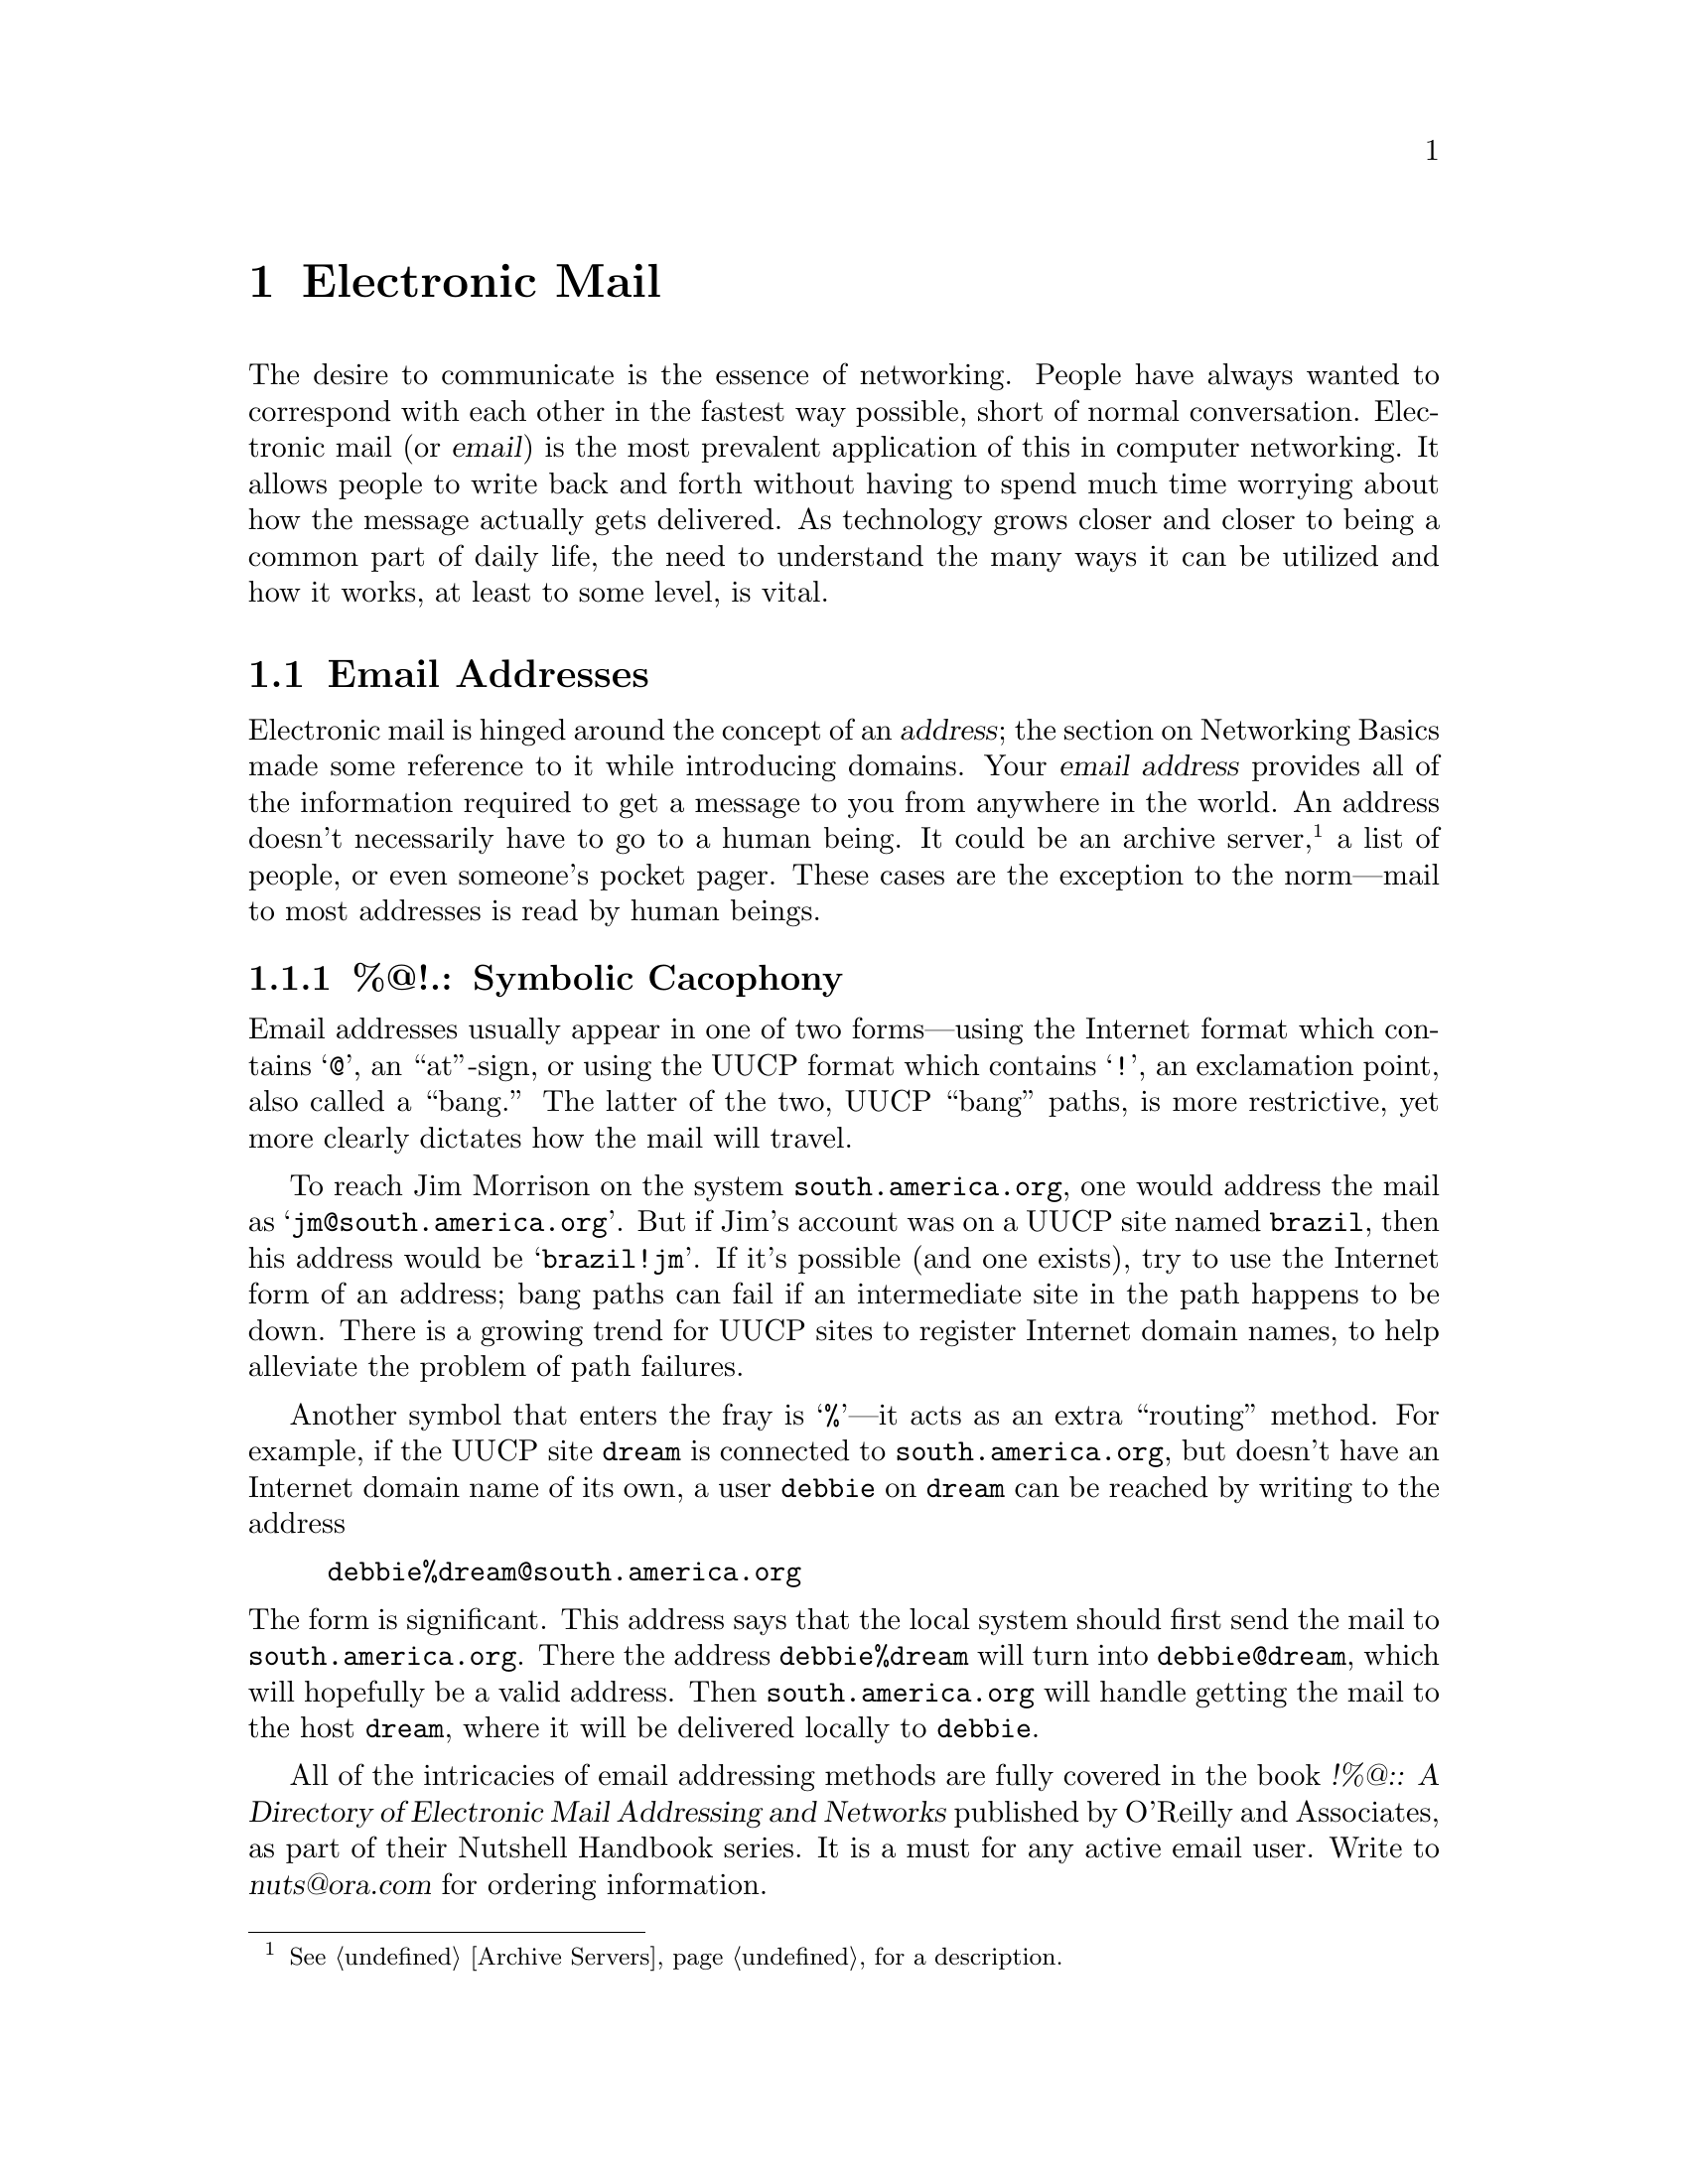 @c -*-tex-*-
@node Electronic Mail, FTP, Basics, Top
@chapter Electronic Mail
@cindex Electronic Mail
@menu
@end menu

@c old @footnote{@xref{ISDN} for more info on ISDN.})

The desire to communicate is the essence of networking.  People have
always wanted to correspond with each other in the fastest way
possible, short of normal conversation.  Electronic mail (or
@dfn{email}) is the most prevalent application of this in computer
networking.  It allows people to write back and forth without having
to spend much time worrying about how the message actually gets
delivered.  As technology grows closer and closer to being a common
part of daily life, the need to understand the many ways it can be
utilized and how it works, at least to some level, is vital.
@c part of daily life (as has been evidenced by the ISDN effort, the need
@c to understand the many ways it can be utilized and how it works, at
@c least to some level, is vital.

@node Addresses, Lists, Electronic Mail, Electronic Mail
@section Email Addresses
@menu
@end menu

Electronic mail is hinged around the concept of an @dfn{address}; the
section on Networking Basics made some reference to it while
introducing domains.  Your @dfn{email address} provides all of the
information required to get a message to you from anywhere in the
world.  An address doesn't necessarily have to go to a human being.
It could be an archive server,@footnote{@xref{Archive Servers}, for a
description.} a list of people, or even someone's pocket pager.  These
cases are the exception to the norm---mail to most addresses is read
by human beings.
@cindex address, email
@cindex archive servers
@cindex domains

@node Symbolic Cacophony
@subsection %@@!.: Symbolic Cacophony

Email addresses usually appear in one of two forms---using the
Internet format which contains @samp{@@}, an ``at''-sign, or using the
UUCP format which contains @samp{!}, an exclamation point, also called
a ``bang.''  The latter of the two, UUCP ``bang'' paths, is more
restrictive, yet more clearly dictates how the mail will travel.
@cindex bang path
@cindex UUCP

To reach Jim Morrison on the system @code{south.america.org}, one
would address the mail as @samp{jm@@south.america.org}.  But if Jim's
account was on a UUCP site named @code{brazil}, then his address
would be @samp{brazil!jm}.  If it's possible (and one exists), try to
use the Internet form of an address; bang paths can fail if an
intermediate site in the path happens to be down.  There is a growing
trend for UUCP sites to register Internet domain names, to help
alleviate the problem of path failures.
@cindex domains

Another symbol that enters the fray is @samp{%}---it acts as an extra
``routing'' method.  For example, if the UUCP site @code{dream} is
connected to @code{south.america.org}, but doesn't have an Internet
domain name of its own, a user @code{debbie} on @code{dream} can be
reached by writing to the address
@c not smallexample!
@example
debbie%dream@@south.america.org
@end example

@noindent
The form is significant.  This address says that the local system
should first send the mail to @code{south.america.org}.  There the
address @code{debbie%dream} will turn into @code{debbie@@dream}, which
will hopefully be a valid address.  Then @code{south.america.org} will
handle getting the mail to the host @code{dream}, where it will be
delivered locally to @code{debbie}.

All of the intricacies of email addressing methods are fully covered
in the book @cite{!%@@:: A Directory of Electronic Mail Addressing and
Networks} published by O'Reilly and Associates, as part of their
Nutshell Handbook series.  It is a must for any active email user.
Write to @var{nuts@@ora.com} for ordering information.
@cindex Nutshell Books

@node Sending and Receiving Mail
@subsection Sending and Receiving Mail

We'll make one quick diversion from being OS-neuter here, to show you
what it will look like to send and receive a mail message on a Unix
system.  Check with your system administrator for specific
instructions related to mail at your site.

A person sending the author mail would probably do something like this:
@smallexample
% mail brendan@@cs.widener.edu
Subject: print job's stuck

I typed `print babe.gif' and it didn't work! Why??
@end smallexample

@noindent
The next time the author checked his mail, he would see it listed in
his mailbox as:

@smallexample
% mail
"/usr/spool/mail/brendan": 1 messages 1 new 1 unread
 U  1 joeuser@@foo.widene Tue May  5 20:36   29/956   print job's stuck
?
@end smallexample

@noindent
which gives information on the sender of the email, when it was sent,
and the subject of the message.  He would probably use the
@samp{reply} command of Unix mail to send this response:

@smallexample
@group
? r
To: joeuser@@foo.widener.edu
Subject: Re: print job's stuck

You shouldn't print binary files like GIFs to a printer!

Brendan
@end group
@end smallexample

Try sending yourself mail a few times, to get used to your system's
mailer.  It'll save a lot of wasted aspirin for both you and your
system administrator.

@node Mail Header
@subsection Anatomy of a Mail Header
@cindex headers
@cindex RFC-822, email format

An electronic mail message has a specific structure to it that's
common across every type of computer system.@footnote{The standard is
written down in RFC-822.  @xref{RFCs} for more info on how to get copies
of the various RFCs.}  A sample would be:

@smallexample
From bush@@hq.mil Sat May 25 17:06:01 1991
Received: from hq.mil by house.gov with SMTP id AA21901
  (4.1/SMI for dan@@house.gov); Sat, 25 May 91 17:05:56 -0400
Date: Sat, 25 May 91 17:05:56 -0400
From: The President <bush@@hq.mil>
Message-Id: <9105252105.AA06631@@hq.mil>
To: dan@@senate.gov
Subject: Meeting

Hi Dan .. we have a meeting at 9:30 a.m. with the Joint Chiefs. Please
don't oversleep this time.
@end smallexample

@noindent
The first line, with @samp{From} and the two lines for
@samp{Received:} are usually not very interesting.  They give the
``real'' address that the mail is coming from (as opposed to the
address you should reply to, which may look much different), and what
places the mail went through to get to you.  Over the Internet, there
is always at least one @samp{Received:} header and usually no more
than four or five.  When a message is sent using UUCP, one
@samp{Received:} header is added for each system that the mail passes
through.  This can often result in more than a dozen @samp{Received:}
headers.  While they help with dissecting problems in mail delivery,
odds are the average user will never want to see them.  Most mail
programs will filter out this kind of ``cruft'' in a header.
@cindex UUCP

The @samp{Date:} header contains the date and time the message was
sent.  Likewise, the ``good'' address (as opposed to ``real'' address)
is laid out in the @samp{From:} header.  Sometimes it won't include
the full name of the person (in this case @samp{The President}), and
may look different, but it should always contain an email address of
some form.

The @samp{Message-ID:} of a message is intended mainly for tracing
mail routing, and is rarely of interest to normal users.  Every
@samp{Message-ID:} is guaranteed to be unique.

@samp{To:} lists the email address (or addresses) of the recipients of
the message.  There may be a @samp{Cc:} header, listing additional
addresses.  Finally, a brief subject for the message goes in the
@samp{Subject:} header.

The exact order of a message's headers may vary from system to system,
but it will always include these fundamental headers that are vital to
proper delivery.

@node Bounced Mail,  , Mail Header, Addresses
@subsection Bounced Mail
@cindex address, email
@cindex bounce, mail delivery

When an email address is incorrect in some way (the system's name is
wrong, the domain doesn't exist, whatever), the mail system will
@dfn{bounce} the message back to the sender, much the same way that
the Postal Service does when you send a letter to a bad street
address.  The message will include the reason for the bounce; a common
error is addressing mail to an account name that doesn't exist.  For
example, writing to Lisa Simpson at Widener University's Computer
Science department will fail, because she doesn't have an
account.@footnote{Though if she asked, we'd certainly give her one.}
@cindex domains

@smallexample
@group
From: Mail Delivery Subsystem <MAILER-DAEMON>
Date: Sat, 25 May 91 16:45:14 -0400
To: mg@@gracie.com
Cc: Postmaster@@cs.widener.edu
Subject: Returned mail: User unknown

   ----- Transcript of session follows -----
While talking to cs.widener.edu:
>>> RCPT To:<lsimpson@@cs.widener.edu>
<<< 550 <lsimpson@@cs.widener.edu>... User unknown
550 lsimpson... User unknown
@end group
@end smallexample

@noindent
As you can see, a carbon copy of the message (the @samp{Cc:} header
entry) was sent to the postmaster of Widener's CS department.  The
@dfn{Postmaster} is responsible for maintaining a reliable mail system
on his system.  Usually postmasters at sites will attempt to aid you
in getting your mail where it's supposed to go.  If a typing error was
made, then try re-sending the message.  If you're sure that the
address is correct, contact the postmaster of the site directly and
ask him how to properly address it.
@cindex postmaster

The message also includes the text of the mail, so you don't have to
retype everything you wrote.

@smallexample
   ----- Unsent message follows -----
Received: by cs.widener.edu id AA06528; Sat, 25 May 91 16:45:14 -0400
Date: Sat, 25 May 91 16:45:14 -0400
From: Matt Groening <mg@@gracie.com>
Message-Id: <9105252045.AA06528@@gracie.com>
To: lsimpson@@cs.widener.edu
Subject: Scripting your future episodes
Reply-To: writing-group@@gracie.com

@var{@dots{} verbiage @dots{}}
@end smallexample

@noindent
The full text of the message is returned intact, including any headers
that were added.  This can be cut out with an editor and fed right
back into the mail system with a proper address, making redelivery a
relatively painless process.

@node Lists
@section Mailing Lists
@cindex mailing list

People that share common interests are inclined to discuss their hobby
or interest at every available opportunity.  One modern way to aid in
this exchange of information is by using a @dfn{mailing
list}---usually an email address that redistributes all mail sent to
it back out to a list of addresses.  For example, the Sun Managers
mailing list (of interest to people that administer computers
manufactured by Sun) has the address
@samp{sun-managers@@eecs.nwu.edu}.  Any mail sent to that address will
``explode'' out to each person named in a file maintained on a
computer at Northwestern University.

@cindex administrivia
@cindex Sun Managers
Administrative tasks (sometimes referred to as @dfn{administrivia})
are often handled through other addresses, typically with the suffix
@samp{-request}.  To continue the above, a request to be added to or
deleted from the Sun Managers list should be sent to
@samp{sun-managers-request@@eecs.nwu.edu}.

When in doubt, try to write to the @samp{-request} version of a
mailing list address first; the other people on the list aren't
interested in your desire to be added or deleted, and can certainly do
nothing to expedite your request.  Often if the administrator of a
list is busy (remember, this is all peripheral to real jobs and real
work), many users find it necessary to ask again and again, often with
harsher and harsher language, to be removed from a list.  This does
nothing more than waste traffic and bother everyone else receiving the
messages.  If, after a reasonable amount of time, you still
haven't succeeded to be removed from a mailing list, write to the
postmaster at that site and see if they can help.
@cindex postmaster

Exercise caution when replying to a message sent by a mailing list.  If
you wish to respond to the author only, make @emph{sure} that the only
address you're replying to is that person, and not the entire list.
Often messages of the sort ``Yes, I agree with you completely!'' will
appear on a list, boring the daylights out of the other readers.  Likewise,
if you explicitly do want to send the message to the whole list,
you'll save yourself some time by checking to make sure it's indeed
headed to the whole list and not a single person.

@cindex FTPable Items
A list of the currently available mailing lists is available in at
least two places; the first is in a file on @code{ftp.nisc.sri.com}
called @file{interest-groups} under the @file{netinfo/} directory.
It's updated fairly regularly, but is large (presently around 700K),
so only get it every once in a while.  The other list is maintained by
Gene Spafford (@code{spaf@@cs.purdue.edu}), and is posted in parts to
the newsgroup @code{news.lists} semi-regularly. (@xref{Usenet News},
for info on how to read that and other newsgroups.)

@node Listservs
@subsection Listservs
@cindex listserv

On BITNET there's an automated system for maintaining discussion lists
called the @dfn{listserv}.  Rather than have an already harried and
overworked human take care of additions and removals from a list, a
program performs these and other tasks by responding to a set of
user-driven commands.

Areas of interest are wide and varied---ETHICS-L deals with ethics in
computing, while ADND-L has to do with a role-playing game.  A full
list of the available BITNET lists can be obtained by writing to
@samp{LISTSERV@@BITNIC.BITNET} with a body containing the command

@c not smallexample!
@example
list global
@end example

@noindent
However, be sparing in your use of this---see if it's already on your
system somewhere.  The reply is quite large.

The most fundamental command is @samp{subscribe}.  It will tell the
listserv to add the sender to a specific list.  The usage is

@c not smallexample!
@example
subscribe foo-l @var{Your Real Name}
@end example

@noindent
It will respond with a message either saying that you've been added to
the list, or that the request has been passed on to the system on
which the list is actually maintained.

The mate to @samp{subscribe} is, naturally, @samp{unsubscribe}.  It
will remove a given address from a BITNET list.  It, along with all
other listserv commands, can be abbreviated---@samp{subscribe} as
@samp{sub}, @samp{unsubscribe} as @samp{unsub}, etc.  For a full list
of the available listserv commands, write to
@samp{LISTSERV@@BITNIC.BITNET}, giving it the command @samp{help}.
@cindex help, with listservs
@cindex listserv

As an aside, there have been implementations of the listserv system
for non-BITNET hosts (more specifically, Unix systems).  One of the
most complete is available on @code{cs.bu.edu} in the
directory @file{pub/listserv}.
@cindex FTPable Items

@vskip 0pt plus 1filll
@flushright
``I made this letter longer than usual because
I lack the time to make it shorter.''
@b{Pascal}, @cite{Provincial Letters XVI}
@end flushright
